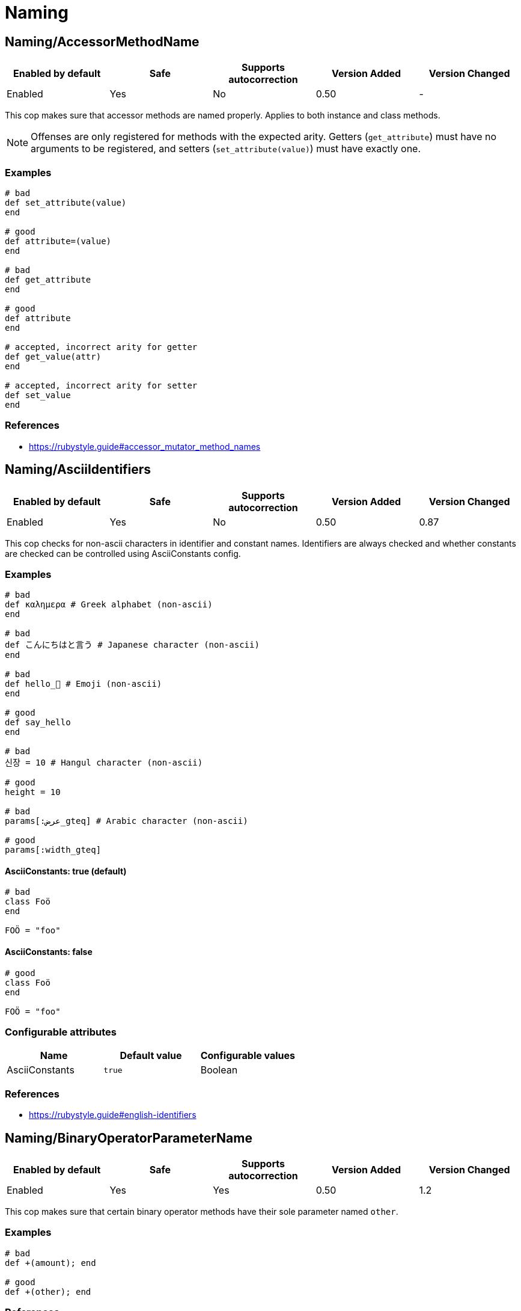 = Naming

== Naming/AccessorMethodName

|===
| Enabled by default | Safe | Supports autocorrection | Version Added | Version Changed

| Enabled
| Yes
| No
| 0.50
| -
|===

This cop makes sure that accessor methods are named properly. Applies
to both instance and class methods.

NOTE: Offenses are only registered for methods with the expected
arity. Getters (`get_attribute`) must have no arguments to be
registered, and setters (`set_attribute(value)`) must have exactly
one.

=== Examples

[source,ruby]
----
# bad
def set_attribute(value)
end

# good
def attribute=(value)
end

# bad
def get_attribute
end

# good
def attribute
end

# accepted, incorrect arity for getter
def get_value(attr)
end

# accepted, incorrect arity for setter
def set_value
end
----

=== References

* https://rubystyle.guide#accessor_mutator_method_names

== Naming/AsciiIdentifiers

|===
| Enabled by default | Safe | Supports autocorrection | Version Added | Version Changed

| Enabled
| Yes
| No
| 0.50
| 0.87
|===

This cop checks for non-ascii characters in identifier and constant names.
Identifiers are always checked and whether constants are checked
can be controlled using AsciiConstants config.

=== Examples

[source,ruby]
----
# bad
def καλημερα # Greek alphabet (non-ascii)
end

# bad
def こんにちはと言う # Japanese character (non-ascii)
end

# bad
def hello_🍣 # Emoji (non-ascii)
end

# good
def say_hello
end

# bad
신장 = 10 # Hangul character (non-ascii)

# good
height = 10

# bad
params[:عرض_gteq] # Arabic character (non-ascii)

# good
params[:width_gteq]
----

==== AsciiConstants: true (default)

[source,ruby]
----
# bad
class Foö
end

FOÖ = "foo"
----

==== AsciiConstants: false

[source,ruby]
----
# good
class Foö
end

FOÖ = "foo"
----

=== Configurable attributes

|===
| Name | Default value | Configurable values

| AsciiConstants
| `true`
| Boolean
|===

=== References

* https://rubystyle.guide#english-identifiers

== Naming/BinaryOperatorParameterName

|===
| Enabled by default | Safe | Supports autocorrection | Version Added | Version Changed

| Enabled
| Yes
| Yes
| 0.50
| 1.2
|===

This cop makes sure that certain binary operator methods have their
sole  parameter named `other`.

=== Examples

[source,ruby]
----
# bad
def +(amount); end

# good
def +(other); end
----

=== References

* https://rubystyle.guide#other-arg

== Naming/BlockForwarding

NOTE: Required Ruby version: 3.1

|===
| Enabled by default | Safe | Supports autocorrection | Version Added | Version Changed

| Pending
| Yes
| Yes
| 1.24
| -
|===

In Ruby 3.1, anonymous block forwarding has been added.

This cop identifies places where `do_something(&block)` can be replaced
by `do_something(&)`.

It also supports the opposite style by alternative `explicit` option.
You can specify the block variable name for auto-correction with `BlockForwardingName`.
The default variable name is `block`. If the name is already in use, it will not be
auto-corrected.

=== Examples

==== EnforcedStyle: anonymous (default)

[source,ruby]
----
# bad
def foo(&block)
  bar(&block)
end

# good
def foo(&)
  bar(&)
end
----

==== EnforcedStyle: explicit

[source,ruby]
----
# bad
def foo(&)
  bar(&)
end

# good
def foo(&block)
  bar(&block)
end
----

=== Configurable attributes

|===
| Name | Default value | Configurable values

| EnforcedStyle
| `anonymous`
| `anonymous`, `explicit`

| BlockForwardingName
| `block`
| String
|===

=== References

* https://rubystyle.guide#block-forwarding

== Naming/BlockParameterName

|===
| Enabled by default | Safe | Supports autocorrection | Version Added | Version Changed

| Enabled
| Yes
| No
| 0.53
| 0.77
|===

This cop checks block parameter names for how descriptive they
are. It is highly configurable.

The `MinNameLength` config option takes an integer. It represents
the minimum amount of characters the name must be. Its default is 1.
The `AllowNamesEndingInNumbers` config option takes a boolean. When
set to false, this cop will register offenses for names ending with
numbers. Its default is false. The `AllowedNames` config option
takes an array of permitted names that will never register an
offense. The `ForbiddenNames` config option takes an array of
restricted names that will always register an offense.

=== Examples

[source,ruby]
----
# bad
bar do |varOne, varTwo|
  varOne + varTwo
end

# With `AllowNamesEndingInNumbers` set to false
foo { |num1, num2| num1 * num2 }

# With `MinNameLength` set to number greater than 1
baz { |a, b, c| do_stuff(a, b, c) }

# good
bar do |thud, fred|
  thud + fred
end

foo { |speed, distance| speed * distance }

baz { |age, height, gender| do_stuff(age, height, gender) }
----

=== Configurable attributes

|===
| Name | Default value | Configurable values

| MinNameLength
| `1`
| Integer

| AllowNamesEndingInNumbers
| `true`
| Boolean

| AllowedNames
| `[]`
| Array

| ForbiddenNames
| `[]`
| Array
|===

== Naming/ClassAndModuleCamelCase

|===
| Enabled by default | Safe | Supports autocorrection | Version Added | Version Changed

| Enabled
| Yes
| No
| 0.50
| 0.85
|===

This cop checks for class and module names with
an underscore in them.

`AllowedNames` config takes an array of permitted names.
Its default value is `['module_parent']`.
These names can be full class/module names or part of the name.
eg. Adding `my_class` to the `AllowedNames` config will allow names like
`my_class`, `my_class::User`, `App::my_class`, `App::my_class::User`, etc.

=== Examples

[source,ruby]
----
# bad
class My_Class
end
module My_Module
end

# good
class MyClass
end
module MyModule
end
class module_parent::MyModule
end
----

=== Configurable attributes

|===
| Name | Default value | Configurable values

| AllowedNames
| `module_parent`
| Array
|===

=== References

* https://rubystyle.guide#camelcase-classes

== Naming/ConstantName

|===
| Enabled by default | Safe | Supports autocorrection | Version Added | Version Changed

| Enabled
| Yes
| No
| 0.50
| -
|===

This cop checks whether constant names are written using
SCREAMING_SNAKE_CASE.

To avoid false positives, it ignores cases in which we cannot know
for certain the type of value that would be assigned to a constant.

=== Examples

[source,ruby]
----
# bad
InchInCm = 2.54
INCHinCM = 2.54
Inch_In_Cm = 2.54

# good
INCH_IN_CM = 2.54
----

=== References

* https://rubystyle.guide#screaming-snake-case

== Naming/FileName

|===
| Enabled by default | Safe | Supports autocorrection | Version Added | Version Changed

| Enabled
| Yes
| No
| 0.50
| 1.23
|===

This cop makes sure that Ruby source files have snake_case
names. Ruby scripts (i.e. source files with a shebang in the
first line) are ignored.

The cop also ignores `.gemspec` files, because Bundler
recommends using dashes to separate namespaces in nested gems
(i.e. `bundler-console` becomes `Bundler::Console`). As such, the
gemspec is supposed to be named `bundler-console.gemspec`.

When `ExpectMatchingDefinition` (default: `false`) is `true`, the cop requires
each file to have a class, module or `Struct` defined in it that matches
the filename. This can be further configured using
`CheckDefinitionPathHierarchy` (default: `true`) to determine whether the
path should match the namespace of the above definition.

When `IgnoreExecutableScripts` (default: `true`) is `true`, files that start
with a shebang line are not considered by the cop.

When `Regex` is set, the cop will flag any filename that does not match
the regular expression.

=== Examples

[source,ruby]
----
# bad
lib/layoutManager.rb

anything/usingCamelCase

# good
lib/layout_manager.rb

anything/using_snake_case.rake
----

=== Configurable attributes

|===
| Name | Default value | Configurable values

| Exclude
| `[]`
| Array

| ExpectMatchingDefinition
| `false`
| Boolean

| CheckDefinitionPathHierarchy
| `true`
| Boolean

| CheckDefinitionPathHierarchyRoots
| `lib`, `spec`, `test`, `src`
| Array

| Regex
| `<none>`
| 

| IgnoreExecutableScripts
| `true`
| Boolean

| AllowedAcronyms
| `CLI`, `DSL`, `ACL`, `API`, `ASCII`, `CPU`, `CSS`, `DNS`, `EOF`, `GUID`, `HTML`, `HTTP`, `HTTPS`, `ID`, `IP`, `JSON`, `LHS`, `QPS`, `RAM`, `RHS`, `RPC`, `SLA`, `SMTP`, `SQL`, `SSH`, `TCP`, `TLS`, `TTL`, `UDP`, `UI`, `UID`, `UUID`, `URI`, `URL`, `UTF8`, `VM`, `XML`, `XMPP`, `XSRF`, `XSS`
| Array
|===

=== References

* https://rubystyle.guide#snake-case-files

== Naming/HeredocDelimiterCase

|===
| Enabled by default | Safe | Supports autocorrection | Version Added | Version Changed

| Enabled
| Yes
| Yes
| 0.50
| 1.2
|===

This cop checks that your heredocs are using the configured case.
By default it is configured to enforce uppercase heredocs.

=== Examples

==== EnforcedStyle: uppercase (default)

[source,ruby]
----
# bad
<<-sql
  SELECT * FROM foo
sql

# good
<<-SQL
  SELECT * FROM foo
SQL
----

==== EnforcedStyle: lowercase

[source,ruby]
----
# bad
<<-SQL
  SELECT * FROM foo
SQL

# good
<<-sql
  SELECT * FROM foo
sql
----

=== Configurable attributes

|===
| Name | Default value | Configurable values

| EnforcedStyle
| `uppercase`
| `lowercase`, `uppercase`
|===

=== References

* https://rubystyle.guide#heredoc-delimiters

== Naming/HeredocDelimiterNaming

|===
| Enabled by default | Safe | Supports autocorrection | Version Added | Version Changed

| Enabled
| Yes
| No
| 0.50
| -
|===

This cop checks that your heredocs are using meaningful delimiters.
By default it disallows `END` and `EO*`, and can be configured through
forbidden listing additional delimiters.

=== Examples

[source,ruby]
----
# good
<<-SQL
  SELECT * FROM foo
SQL

# bad
<<-END
  SELECT * FROM foo
END

# bad
<<-EOS
  SELECT * FROM foo
EOS
----

=== Configurable attributes

|===
| Name | Default value | Configurable values

| ForbiddenDelimiters
| `(?-mix:(^|\s)(EO[A-Z]{1}|END)(\s|$))`
| Array
|===

=== References

* https://rubystyle.guide#heredoc-delimiters

== Naming/InclusiveLanguage

|===
| Enabled by default | Safe | Supports autocorrection | Version Added | Version Changed

| Disabled
| Yes
| No
| 1.18
| 1.21
|===

This cops recommends the use of inclusive language instead of problematic terms.
The cop can check the following locations for offenses:
- identifiers
- constants
- variables
- strings
- symbols
- comments
- file paths
Each of these locations can be individually enabled/disabled via configuration,
for example CheckIdentifiers = true/false.

Flagged terms are configurable for the cop. For each flagged term an optional
Regex can be specified to identify offenses. Suggestions for replacing a flagged term can
be configured and will be displayed as part of the offense message.
An AllowedRegex can be specified for a flagged term to exempt allowed uses of the term.
`WholeWord: true` can be set on a flagged term to indicate the cop should only match when
a term matches the whole word (partial matches will not be offenses).

=== Examples

==== FlaggedTerms: { whitelist: { Suggestions: ['allowlist'] } }

[source,ruby]
----
# Suggest replacing identifier whitelist with allowlist

# bad
whitelist_users = %w(user1 user1)

# good
allowlist_users = %w(user1 user2)
----

==== FlaggedTerms: { master: { Suggestions: ['main', 'primary', 'leader'] } }

[source,ruby]
----
# Suggest replacing master in an instance variable name with main, primary, or leader

# bad
@master_node = 'node1.example.com'

# good
@primary_node = 'node1.example.com'
----

==== FlaggedTerms: { whitelist: { Regex: !ruby/regexp '/white[-_\s]?list' } }

[source,ruby]
----
# Identify problematic terms using a Regexp

# bad
white_list = %w(user1 user2)

# good
allow_list = %w(user1 user2)
----

==== FlaggedTerms: { master: { AllowedRegex: 'master\'?s degree' } }

[source,ruby]
----
# Specify allowed uses of the flagged term as a string or regexp.

# bad
# They had a masters

# good
# They had a master's degree
----

==== FlaggedTerms: { slave: { WholeWord: true } }

[source,ruby]
----
# Specify that only terms that are full matches will be flagged.

# bad
Slave

# good (won't be flagged despite containing `slave`)
TeslaVehicle
----

=== Configurable attributes

|===
| Name | Default value | Configurable values

| CheckIdentifiers
| `true`
| Boolean

| CheckConstants
| `true`
| Boolean

| CheckVariables
| `true`
| Boolean

| CheckStrings
| `false`
| Boolean

| CheckSymbols
| `true`
| Boolean

| CheckComments
| `true`
| Boolean

| CheckFilepaths
| `true`
| Boolean

| FlaggedTerms
| `{"whitelist"=>{"Regex"=>/white[-_\s]?list/, "Suggestions"=>["allowlist", "permit"]}, "blacklist"=>{"Regex"=>/black[-_\s]?list/, "Suggestions"=>["denylist", "block"]}, "slave"=>{"WholeWord"=>true, "Suggestions"=>["replica", "secondary", "follower"]}}`
| 
|===

== Naming/MemoizedInstanceVariableName

|===
| Enabled by default | Safe | Supports autocorrection | Version Added | Version Changed

| Enabled
| No
| No
| 0.53
| 1.2
|===

This cop checks for memoized methods whose instance variable name
does not match the method name. Applies to both regular methods
(defined with `def`) and dynamic methods (defined with
`define_method` or `define_singleton_method`).

This cop can be configured with the EnforcedStyleForLeadingUnderscores
directive. It can be configured to allow for memoized instance variables
prefixed with an underscore. Prefixing ivars with an underscore is a
convention that is used to implicitly indicate that an ivar should not
be set or referenced outside of the memoization method.

=== Safety

This cop relies on the pattern `@instance_var ||= ...`,
but this is sometimes used for other purposes than memoization
so this cop is considered unsafe.

=== Examples

==== EnforcedStyleForLeadingUnderscores: disallowed (default)

[source,ruby]
----
# bad
# Method foo is memoized using an instance variable that is
# not `@foo`. This can cause confusion and bugs.
def foo
  @something ||= calculate_expensive_thing
end

def foo
  return @something if defined?(@something)
  @something = calculate_expensive_thing
end

# good
def _foo
  @foo ||= calculate_expensive_thing
end

# good
def foo
  @foo ||= calculate_expensive_thing
end

# good
def foo
  @foo ||= begin
    calculate_expensive_thing
  end
end

# good
def foo
  helper_variable = something_we_need_to_calculate_foo
  @foo ||= calculate_expensive_thing(helper_variable)
end

# good
define_method(:foo) do
  @foo ||= calculate_expensive_thing
end

# good
define_method(:foo) do
  return @foo if defined?(@foo)
  @foo = calculate_expensive_thing
end
----

==== EnforcedStyleForLeadingUnderscores: required

[source,ruby]
----
# bad
def foo
  @something ||= calculate_expensive_thing
end

# bad
def foo
  @foo ||= calculate_expensive_thing
end

def foo
  return @foo if defined?(@foo)
  @foo = calculate_expensive_thing
end

# good
def foo
  @_foo ||= calculate_expensive_thing
end

# good
def _foo
  @_foo ||= calculate_expensive_thing
end

def foo
  return @_foo if defined?(@_foo)
  @_foo = calculate_expensive_thing
end

# good
define_method(:foo) do
  @_foo ||= calculate_expensive_thing
end

# good
define_method(:foo) do
  return @_foo if defined?(@_foo)
  @_foo = calculate_expensive_thing
end
----

==== EnforcedStyleForLeadingUnderscores :optional

[source,ruby]
----
# bad
def foo
  @something ||= calculate_expensive_thing
end

# good
def foo
  @foo ||= calculate_expensive_thing
end

# good
def foo
  @_foo ||= calculate_expensive_thing
end

# good
def _foo
  @_foo ||= calculate_expensive_thing
end

# good
def foo
  return @_foo if defined?(@_foo)
  @_foo = calculate_expensive_thing
end

# good
define_method(:foo) do
  @foo ||= calculate_expensive_thing
end

# good
define_method(:foo) do
  @_foo ||= calculate_expensive_thing
end
----

=== Configurable attributes

|===
| Name | Default value | Configurable values

| EnforcedStyleForLeadingUnderscores
| `disallowed`
| `disallowed`, `required`, `optional`
|===

== Naming/MethodName

|===
| Enabled by default | Safe | Supports autocorrection | Version Added | Version Changed

| Enabled
| Yes
| No
| 0.50
| -
|===

This cop makes sure that all methods use the configured style,
snake_case or camelCase, for their names.

This cop has `AllowedPatterns` configuration option.

  Naming/MethodName:
    AllowedPatterns:
      - '\A\s*onSelectionBulkChange\s*'
      - '\A\s*onSelectionCleared\s*'

Method names matching patterns are always allowed.

=== Examples

==== EnforcedStyle: snake_case (default)

[source,ruby]
----
# bad
def fooBar; end

# good
def foo_bar; end
----

==== EnforcedStyle: camelCase

[source,ruby]
----
# bad
def foo_bar; end

# good
def fooBar; end
----

=== Configurable attributes

|===
| Name | Default value | Configurable values

| EnforcedStyle
| `snake_case`
| `snake_case`, `camelCase`

| AllowedPatterns
| `[]`
| Array

| IgnoredPatterns
| `[]`
| Array
|===

=== References

* https://rubystyle.guide#snake-case-symbols-methods-vars

== Naming/MethodParameterName

|===
| Enabled by default | Safe | Supports autocorrection | Version Added | Version Changed

| Enabled
| Yes
| No
| 0.53
| 0.77
|===

This cop checks method parameter names for how descriptive they
are. It is highly configurable.

The `MinNameLength` config option takes an integer. It represents
the minimum amount of characters the name must be. Its default is 3.
The `AllowNamesEndingInNumbers` config option takes a boolean. When
set to false, this cop will register offenses for names ending with
numbers. Its default is false. The `AllowedNames` config option
takes an array of permitted names that will never register an
offense. The `ForbiddenNames` config option takes an array of
restricted names that will always register an offense.

=== Examples

[source,ruby]
----
# bad
def bar(varOne, varTwo)
  varOne + varTwo
end

# With `AllowNamesEndingInNumbers` set to false
def foo(num1, num2)
  num1 * num2
end

# With `MinNameLength` set to number greater than 1
def baz(a, b, c)
  do_stuff(a, b, c)
end

# good
def bar(thud, fred)
  thud + fred
end

def foo(speed, distance)
  speed * distance
end

def baz(age_a, height_b, gender_c)
  do_stuff(age_a, height_b, gender_c)
end
----

=== Configurable attributes

|===
| Name | Default value | Configurable values

| MinNameLength
| `3`
| Integer

| AllowNamesEndingInNumbers
| `true`
| Boolean

| AllowedNames
| `at`, `by`, `db`, `id`, `in`, `io`, `ip`, `of`, `on`, `os`, `pp`, `to`
| Array

| ForbiddenNames
| `[]`
| Array
|===

== Naming/PredicateName

|===
| Enabled by default | Safe | Supports autocorrection | Version Added | Version Changed

| Enabled
| Yes
| No
| 0.50
| 0.77
|===

This cop makes sure that predicates are named properly.

=== Examples

[source,ruby]
----
# bad
def is_even(value)
end

def is_even?(value)
end

# good
def even?(value)
end

# bad
def has_value
end

def has_value?
end

# good
def value?
end
----

=== Configurable attributes

|===
| Name | Default value | Configurable values

| NamePrefix
| `is_`, `has_`, `have_`
| Array

| ForbiddenPrefixes
| `is_`, `has_`, `have_`
| Array

| AllowedMethods
| `is_a?`
| Array

| MethodDefinitionMacros
| `define_method`, `define_singleton_method`
| Array

| Exclude
| `+spec/**/*+`
| Array
|===

=== References

* https://rubystyle.guide#bool-methods-qmark

== Naming/RescuedExceptionsVariableName

|===
| Enabled by default | Safe | Supports autocorrection | Version Added | Version Changed

| Enabled
| Yes
| Yes
| 0.67
| 0.68
|===

This cop makes sure that rescued exceptions variables are named as
expected.

The `PreferredName` config option takes a `String`. It represents
the required name of the variable. Its default is `e`.

NOTE: This cop does not consider nested rescues because it cannot
guarantee that the variable from the outer rescue is not used within
the inner rescue (in which case, changing the inner variable would
shadow the outer variable).

=== Examples

==== PreferredName: e (default)

[source,ruby]
----
# bad
begin
  # do something
rescue MyException => exception
  # do something
end

# good
begin
  # do something
rescue MyException => e
  # do something
end

# good
begin
  # do something
rescue MyException => _e
  # do something
end
----

==== PreferredName: exception

[source,ruby]
----
# bad
begin
  # do something
rescue MyException => e
  # do something
end

# good
begin
  # do something
rescue MyException => exception
  # do something
end

# good
begin
  # do something
rescue MyException => _exception
  # do something
end
----

=== Configurable attributes

|===
| Name | Default value | Configurable values

| PreferredName
| `e`
| String
|===

== Naming/VariableName

|===
| Enabled by default | Safe | Supports autocorrection | Version Added | Version Changed

| Enabled
| Yes
| No
| 0.50
| 1.8
|===

This cop makes sure that all variables use the configured style,
snake_case or camelCase, for their names.

=== Examples

==== EnforcedStyle: snake_case (default)

[source,ruby]
----
# bad
fooBar = 1

# good
foo_bar = 1
----

==== EnforcedStyle: camelCase

[source,ruby]
----
# bad
foo_bar = 1

# good
fooBar = 1
----

=== Configurable attributes

|===
| Name | Default value | Configurable values

| EnforcedStyle
| `snake_case`
| `snake_case`, `camelCase`

| AllowedIdentifiers
| `[]`
| Array
|===

=== References

* https://rubystyle.guide#snake-case-symbols-methods-vars

== Naming/VariableNumber

|===
| Enabled by default | Safe | Supports autocorrection | Version Added | Version Changed

| Enabled
| Yes
| No
| 0.50
| 1.4
|===

This cop makes sure that all numbered variables use the
configured style, snake_case, normalcase, or non_integer,
for their numbering.

Additionally, `CheckMethodNames` and `CheckSymbols` configuration options
can be used to specify whether method names and symbols should be checked.
Both are enabled by default.

=== Examples

==== EnforcedStyle: snake_case

[source,ruby]
----
# bad
:some_sym1
variable1 = 1

def some_method1; end

def some_method_1(arg1); end

# good
:some_sym_1
variable_1 = 1

def some_method_1; end

def some_method_1(arg_1); end
----

==== EnforcedStyle: normalcase (default)

[source,ruby]
----
# bad
:some_sym_1
variable_1 = 1

def some_method_1; end

def some_method1(arg_1); end

# good
:some_sym1
variable1 = 1

def some_method1; end

def some_method1(arg1); end
----

==== EnforcedStyle: non_integer

[source,ruby]
----
# bad
:some_sym1
:some_sym_1

variable1 = 1
variable_1 = 1

def some_method1; end

def some_method_1; end

def some_methodone(arg1); end
def some_methodone(arg_1); end

# good
:some_symone
:some_sym_one

variableone = 1
variable_one = 1

def some_methodone; end

def some_method_one; end

def some_methodone(argone); end
def some_methodone(arg_one); end

# In the following examples, we assume `EnforcedStyle: normalcase` (default).
----

==== CheckMethodNames: true (default)

[source,ruby]
----
# bad
def some_method_1; end
----

==== CheckMethodNames: false

[source,ruby]
----
# good
def some_method_1; end
----

==== CheckSymbols: true (default)

[source,ruby]
----
# bad
:some_sym_1
----

==== CheckSymbols: false

[source,ruby]
----
# good
:some_sym_1
----

==== AllowedIdentifiers: [capture3]

[source,ruby]
----
# good
expect(Open3).to receive(:capture3)
----

=== Configurable attributes

|===
| Name | Default value | Configurable values

| EnforcedStyle
| `normalcase`
| `snake_case`, `normalcase`, `non_integer`

| CheckMethodNames
| `true`
| Boolean

| CheckSymbols
| `true`
| Boolean

| AllowedIdentifiers
| `capture3`, `iso8601`, `rfc1123_date`, `rfc822`, `rfc2822`, `rfc3339`
| Array
|===

=== References

* https://rubystyle.guide#snake-case-symbols-methods-vars-with-numbers

